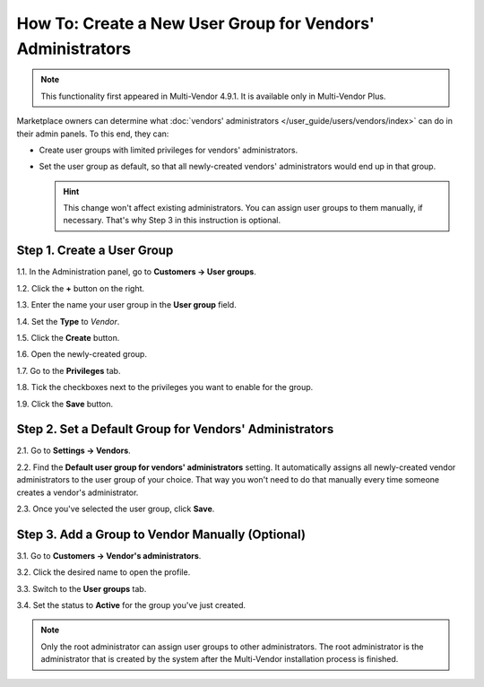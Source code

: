 ***********************************************************
How To: Create a New User Group for Vendors' Administrators
***********************************************************

.. note::

    This functionality first appeared in Multi-Vendor 4.9.1. It is available only in Multi-Vendor Plus.

Marketplace owners can determine what :doc:`vendors' administrators </user_guide/users/vendors/index>` can do in their admin panels. To this end, they can:

* Create user groups with limited privileges for vendors' administrators.

* Set the user group as default, so that all newly-created vendors' administrators would end up in that group.

  .. hint::

      This change won't affect existing administrators. You can assign user groups to them manually, if necessary. That's why Step 3 in this instruction is optional.

===========================
Step 1. Create a User Group
===========================

1.1. In the Administration panel, go to **Customers → User groups**.

1.2. Click the **+** button on the right.

1.3. Enter the name your user group in the **User group** field.

1.4. Set the **Type** to *Vendor*.

1.5. Click the **Create** button.

.. image:: img/vendor_group.png
    :align: center
    :alt: Specify the name and the type of the new customer group.

1.6. Open the newly-created group.

1.7. Go to the **Privileges** tab.

1.8. Tick the checkboxes next to the privileges you want to enable for the group.

1.9. Click the **Save** button.

.. image:: img/vendor_privileges.png
    :align: center
    :alt: Set the privileges for the selected group.

=======================================================
Step 2. Set a Default Group for Vendors' Administrators
=======================================================

2.1. Go to **Settings → Vendors**.

2.2. Find the **Default user group for vendors' administrators** setting. It automatically assigns all newly-created vendor administrators to the user group of your choice. That way you won't need to do that manually every time someone creates a vendor's administrator.

2.3. Once you've selected the user group, click **Save**.

.. image:: img/default_vendor_group.png
    :align: center
    :alt: Choose the default user group for all newly-created vendor admins.

=================================================
Step 3. Add a Group to Vendor Manually (Optional)
=================================================

3.1. Go to **Customers → Vendor's administrators**.

3.2. Click the desired name to open the profile.

3.3. Switch to the **User groups** tab.

3.4. Set the status to **Active** for the group you've just created.

.. note::

    Only the root administrator can assign user groups to other administrators. The root administrator is the administrator that is created by the system after the Multi-Vendor installation process is finished.

.. image:: img/add_vendor_to_group.png
    :align: center
    :alt: Add a vendor's administrator to the group.
